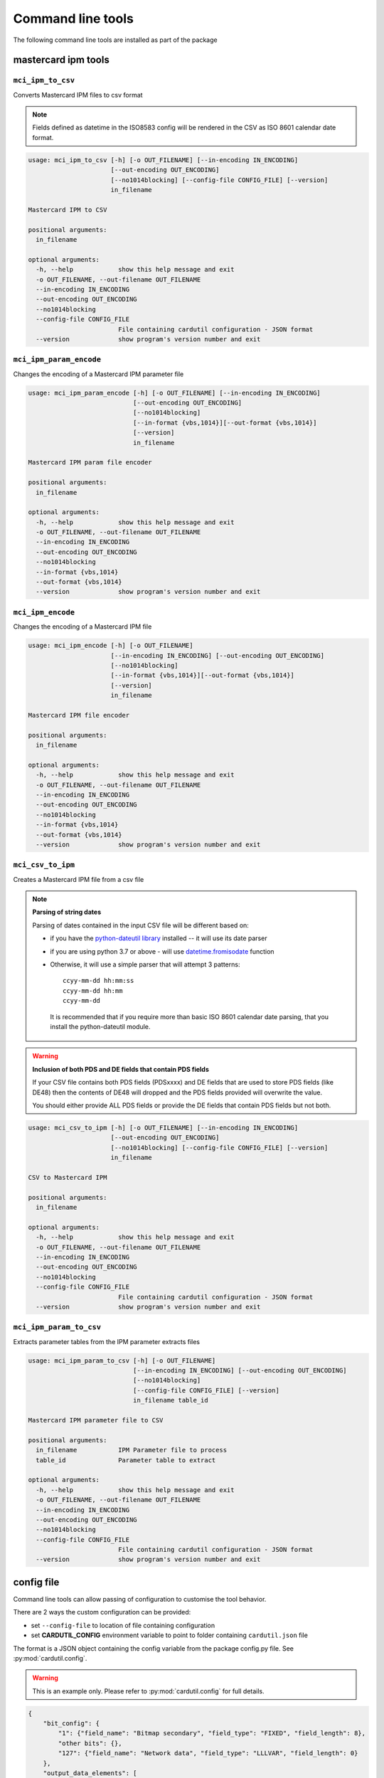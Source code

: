 ==================
Command line tools
==================

The following command line tools are installed as part of the package

mastercard ipm tools
====================

``mci_ipm_to_csv``
------------------
Converts Mastercard IPM files to csv format

.. note::
   Fields defined as datetime in the ISO8583 config will be rendered in the CSV as ISO 8601 calendar date format.

.. code-block:: text

    usage: mci_ipm_to_csv [-h] [-o OUT_FILENAME] [--in-encoding IN_ENCODING]
                          [--out-encoding OUT_ENCODING]
                          [--no1014blocking] [--config-file CONFIG_FILE] [--version]
                          in_filename

    Mastercard IPM to CSV

    positional arguments:
      in_filename

    optional arguments:
      -h, --help            show this help message and exit
      -o OUT_FILENAME, --out-filename OUT_FILENAME
      --in-encoding IN_ENCODING
      --out-encoding OUT_ENCODING
      --no1014blocking
      --config-file CONFIG_FILE
                            File containing cardutil configuration - JSON format
      --version             show program's version number and exit



``mci_ipm_param_encode``
------------------------
Changes the encoding of a Mastercard IPM parameter file

.. code-block:: text

    usage: mci_ipm_param_encode [-h] [-o OUT_FILENAME] [--in-encoding IN_ENCODING]
                                [--out-encoding OUT_ENCODING]
                                [--no1014blocking]
                                [--in-format {vbs,1014}][--out-format {vbs,1014}]
                                [--version]
                                in_filename

    Mastercard IPM param file encoder

    positional arguments:
      in_filename

    optional arguments:
      -h, --help            show this help message and exit
      -o OUT_FILENAME, --out-filename OUT_FILENAME
      --in-encoding IN_ENCODING
      --out-encoding OUT_ENCODING
      --no1014blocking
      --in-format {vbs,1014}
      --out-format {vbs,1014}
      --version             show program's version number and exit

``mci_ipm_encode``
------------------
Changes the encoding of a Mastercard IPM file

.. code-block:: text

    usage: mci_ipm_encode [-h] [-o OUT_FILENAME]
                          [--in-encoding IN_ENCODING] [--out-encoding OUT_ENCODING]
                          [--no1014blocking]
                          [--in-format {vbs,1014}][--out-format {vbs,1014}]
                          [--version]
                          in_filename

    Mastercard IPM file encoder

    positional arguments:
      in_filename

    optional arguments:
      -h, --help            show this help message and exit
      -o OUT_FILENAME, --out-filename OUT_FILENAME
      --in-encoding IN_ENCODING
      --out-encoding OUT_ENCODING
      --no1014blocking
      --in-format {vbs,1014}
      --out-format {vbs,1014}
      --version             show program's version number and exit


``mci_csv_to_ipm``
------------------
Creates a Mastercard IPM file from a csv file

.. note::
   **Parsing of string dates**

   Parsing of dates contained in the input CSV file will be different based on:

   * if you have the `python-dateutil library <https://dateutil.readthedocs.io/en/stable/>`_ installed -- it will use its date parser
   * if you are using python 3.7 or above - will use `datetime.fromisodate <https://docs.python.org/3/library/datetime.html#datetime.date.fromisoformat>`_ function
   * Otherwise, it will use a simple parser that will attempt 3 patterns::

      ccyy-mm-dd hh:mm:ss
      ccyy-mm-dd hh:mm
      ccyy-mm-dd

    It is recommended that if you require more than basic ISO 8601 calendar date parsing, that you install the python-dateutil module.

.. warning::
   **Inclusion of both PDS and DE fields that contain PDS fields**

   If your CSV file contains both PDS fields (PDSxxxx) and DE fields that are
   used to store PDS fields (like DE48) then the contents of DE48 will dropped
   and the PDS fields provided will overwrite the value.

   You should either provide ALL PDS fields or provide the DE fields that contain
   PDS fields but not both.

.. code-block:: text

    usage: mci_csv_to_ipm [-h] [-o OUT_FILENAME] [--in-encoding IN_ENCODING]
                          [--out-encoding OUT_ENCODING]
                          [--no1014blocking] [--config-file CONFIG_FILE] [--version]
                          in_filename

    CSV to Mastercard IPM

    positional arguments:
      in_filename

    optional arguments:
      -h, --help            show this help message and exit
      -o OUT_FILENAME, --out-filename OUT_FILENAME
      --in-encoding IN_ENCODING
      --out-encoding OUT_ENCODING
      --no1014blocking
      --config-file CONFIG_FILE
                            File containing cardutil configuration - JSON format
      --version             show program's version number and exit


``mci_ipm_param_to_csv``
------------------------
Extracts parameter tables from the IPM parameter extracts files

.. code-block:: text

    usage: mci_ipm_param_to_csv [-h] [-o OUT_FILENAME]
                                [--in-encoding IN_ENCODING] [--out-encoding OUT_ENCODING]
                                [--no1014blocking]
                                [--config-file CONFIG_FILE] [--version]
                                in_filename table_id

    Mastercard IPM parameter file to CSV

    positional arguments:
      in_filename           IPM Parameter file to process
      table_id              Parameter table to extract

    optional arguments:
      -h, --help            show this help message and exit
      -o OUT_FILENAME, --out-filename OUT_FILENAME
      --in-encoding IN_ENCODING
      --out-encoding OUT_ENCODING
      --no1014blocking
      --config-file CONFIG_FILE
                            File containing cardutil configuration - JSON format
      --version             show program's version number and exit


config file
===========
Command line tools can allow passing of configuration to customise the tool behavior.

There are 2 ways the custom configuration can be provided:

* set ``--config-file`` to location of file containing configuration
* set **CARDUTIL_CONFIG** environment variable to point to folder containing ``cardutil.json`` file

The format is a JSON object containing the config variable from the package config.py file.
See :py:mod:`cardutil.config`.

.. warning::
    This is an example only. Please refer to :py:mod:`cardutil.config` for full details.

.. code-block:: json

    {
        "bit_config": {
            "1": {"field_name": "Bitmap secondary", "field_type": "FIXED", "field_length": 8},
            "other bits": {},
            "127": {"field_name": "Network data", "field_type": "LLLVAR", "field_length": 0}
        },
        "output_data_elements": [
            "MTI", "DE2", "DE3", "DE4", "DE12", "DE14", "DE22", "DE23", "DE24", "DE25", "DE26",
            "DE30", "DE31", "DE33", "DE37", "DE38", "DE40", "DE41", "DE42", "DE48", "DE49",
            "DE50", "DE63", "DE71", "DE73", "DE93", "DE94", "DE95", "DE100", "PDS0023",
            "PDS0052", "PDS0122", "PDS0148", "PDS0158", "PDS0165", "DE43_NAME", "DE43_SUBURB",
            "DE43_POSTCODE", "ICC_DATA"
        ],
        "mci_parameter_tables": {
            "IP0006T1": {
                "effective_timestamp": {"start": 1, "end": 10},
                "active_inactive_code": {"start": 7, "end": 8},
                "table_id": {"start": 8, "end": 11},
                "card_program_id": {"start": 11, "end": 14},
                "data_element_id": {"start": 14, "end": 17},
                "data_element_name": {"start": 17, "end": 74},
                "data_element_format": {"start": 74, "end": 77}
            }
        }
    }
